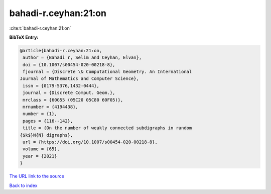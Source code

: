bahadi-r.ceyhan:21:on
=====================

:cite:t:`bahadi-r.ceyhan:21:on`

**BibTeX Entry:**

.. code-block:: bibtex

   @article{bahadi-r.ceyhan:21:on,
    author = {Bahadi r, Selim and Ceyhan, Elvan},
    doi = {10.1007/s00454-020-00218-8},
    fjournal = {Discrete \& Computational Geometry. An International
   Journal of Mathematics and Computer Science},
    issn = {0179-5376,1432-0444},
    journal = {Discrete Comput. Geom.},
    mrclass = {60G55 (05C20 05C80 60F05)},
    mrnumber = {4194438},
    number = {1},
    pages = {116--142},
    title = {On the number of weakly connected subdigraphs in random
   {$k$}N{N} digraphs},
    url = {https://doi.org/10.1007/s00454-020-00218-8},
    volume = {65},
    year = {2021}
   }
`The URL link to the source <ttps://doi.org/10.1007/s00454-020-00218-8}>`_


`Back to index <../By-Cite-Keys.html>`_
